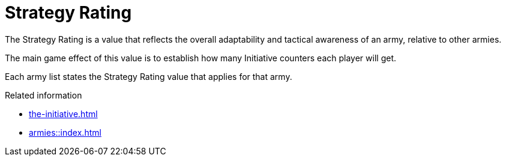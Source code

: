= Strategy Rating

The Strategy Rating is a value that reflects the overall adaptability and tactical awareness of an army, relative to other armies.

The main game effect of this value is to establish how many Initiative counters each player will get.

Each army list states the Strategy Rating value that applies for that army.

.Related information
* xref:the-initiative.adoc[]
* xref:armies::index.adoc[]